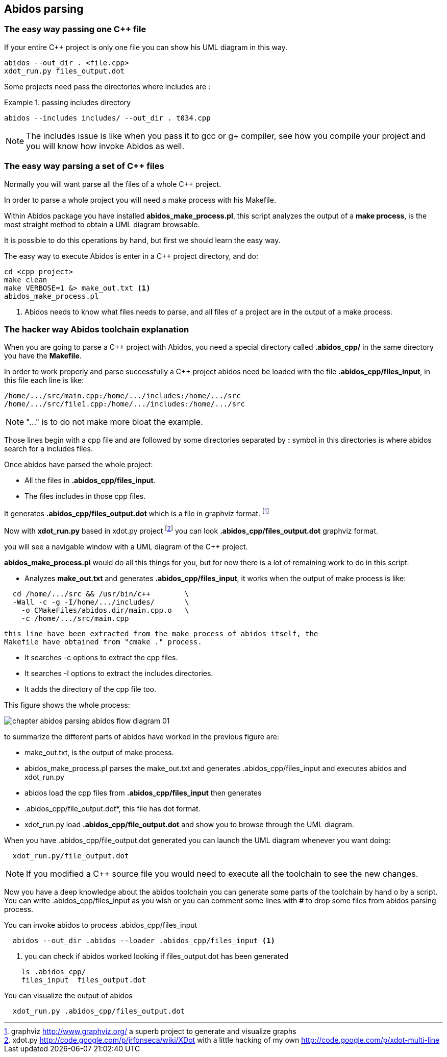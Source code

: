 == Abidos parsing

=== The easy way passing one C++ file

If your entire C++ project is only one file you can show his UML diagram in this 
way.

----
abidos --out_dir . <file.cpp>
xdot_run.py files_output.dot
----

Some projects need pass the directories where includes are :

.passing includes directory
=====
----
abidos --includes includes/ --out_dir . t034.cpp
----
=====

[NOTE]
=====
The includes issue is like when you pass it to gcc or g+ compiler, see how you
compile your project and you will know how invoke Abidos as well.
=====

indexterm:[include]

=== The easy way parsing a set of C++ files

Normally you will want parse all the files of a whole C++ project.

In order to parse a whole project you will need a make process with his
Makefile.

Within Abidos package you have installed *abidos_make_process.pl*, this script
analyzes the output of a *make process*, is the most straight method to
obtain a UML diagram browsable.
indexterm:[abidos_make_process.pl]
indexterm:[make process]

It is possible to do this operations by hand, but first we should learn the 
easy way.

The easy way to execute Abidos is enter in a C++ project directory, and do:
----
cd <cpp_project>
make clean
make VERBOSE=1 &> make_out.txt <1>
abidos_make_process.pl
----
<1> Abidos needs to know what files needs to parse, and all files of a project
are in the output of a make process.

=== The hacker way Abidos toolchain explanation

When you are going to parse a C++ project with Abidos, you need a special
directory called *.abidos_cpp/* in the same directory you have the *Makefile*.

In order to work properly and parse successfully a C++ project abidos need be
loaded with the file *.abidos_cpp/files_input*, in this file each line is like:

----
/home/.../src/main.cpp:/home/.../includes:/home/.../src
/home/.../src/file1.cpp:/home/.../includes:/home/.../src
----

[NOTE]
====
"..." is to do not make more bloat the example.
====

Those lines begin with a cpp file and are followed by some directories separated
by *:* symbol in this directories is where abidos search for a includes files.

Once abidos have parsed the whole project:

* All the files in *.abidos_cpp/files_input*.
* The files includes in those cpp files.

It generates *.abidos_cpp/files_output.dot* which is a file in graphviz
indexterm:[graphviz] format.
  footnote:[graphviz http://www.graphviz.org/ a superb project to generate and
  visualize graphs]

Now with *xdot_run.py* based in xdot.py project
  footnote:[xdot.py http://code.google.com/p/jrfonseca/wiki/XDot with a little
  hacking of my own http://code.google.com/p/xdot-multi-line] you can look
  *.abidos_cpp/files_output.dot* graphviz indexterm:[graphviz] format.
  indexterm:[xdot.py]
  indexterm:[xdot_run.py]
  indexterm:[file_output.dot]

you will see a navigable window with a UML diagram of the C++ project.

*abidos_make_process.pl* would do all this things for you, but for now there is
a lot of remaining work to do in this script:

* Analyzes *make_out.txt* and generates *.abidos_cpp/files_input*, it works when the
  output of make process is like:

----
  cd /home/.../src && /usr/bin/c++        \
  -Wall -c -g -I/home/.../includes/       \
    -o CMakeFiles/abidos.dir/main.cpp.o   \
    -c /home/.../src/main.cpp
----

  this line have been extracted from the make process of abidos itself, the
  Makefile have obtained from "cmake ." process.

indexterm:[cmake]

* It searches -c options to extract the cpp files.

* It searches -I options to extract the includes directories.

* It adds the directory of the cpp file too.

This figure shows the whole process:

image::images/chapter_abidos_parsing_abidos_flow_diagram_01.{eps_svg}[align="center"]

to summarize the different parts of abidos have worked in the previous figure
are:

* make_out.txt, is the output of make process.
  indexterm:[make_out.txt]
* abidos_make_process.pl parses the make_out.txt and generates
  .abidos_cpp/files_input and executes abidos and xdot_run.py
* abidos load the cpp files from *.abidos_cpp/files_input* then generates
* .abidos_cpp/file_output.dot*, this file has dot format.
* xdot_run.py load *.abidos_cpp/file_output.dot* and show you to browse through the
  UML diagram.
  indexterm:[xdot.py]
  indexterm:[xdot_run.py]
  indexterm:[file_output.dot]
  indexterm:[UML]

When you have .abidos_cpp/file_output.dot generated you can launch the UML diagram
whenever you want doing:

----
  xdot_run.py/file_output.dot
----

[NOTE]
====
If you modified a C++ source file you would need to execute all the toolchain to
 see the new changes.
====

Now you have a deep knowledge about the abidos toolchain you can generate some
parts of the toolchain by hand o by a script. You can write .abidos_cpp/files_input
as you wish or you can comment some lines with *#* to drop some files from abidos
parsing process.

You can invoke abidos to process .abidos_cpp/files_input
----
  abidos --out_dir .abidos --loader .abidos_cpp/files_input <1>
----
<1> you can check if abidos worked looking if files_output.dot has been
generated
----
    ls .abidos_cpp/
    files_input  files_output.dot
----

You can visualize the output of abidos
----
  xdot_run.py .abidos_cpp/files_output.dot
----

